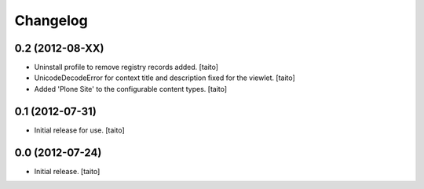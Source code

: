Changelog
---------

0.2 (2012-08-XX)
================

- Uninstall profile to remove registry records added. [taito]
- UnicodeDecodeError for context title and description fixed for the viewlet. [taito]
- Added 'Plone Site' to the configurable content types. [taito]

0.1 (2012-07-31)
================

- Initial release for use. [taito]

0.0 (2012-07-24)
================

- Initial release. [taito]
